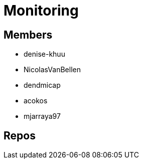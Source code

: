 = Monitoring

== Members
* denise-khuu 
* NicolasVanBellen
* dendmicap
* acokos
* mjarraya97


== Repos

